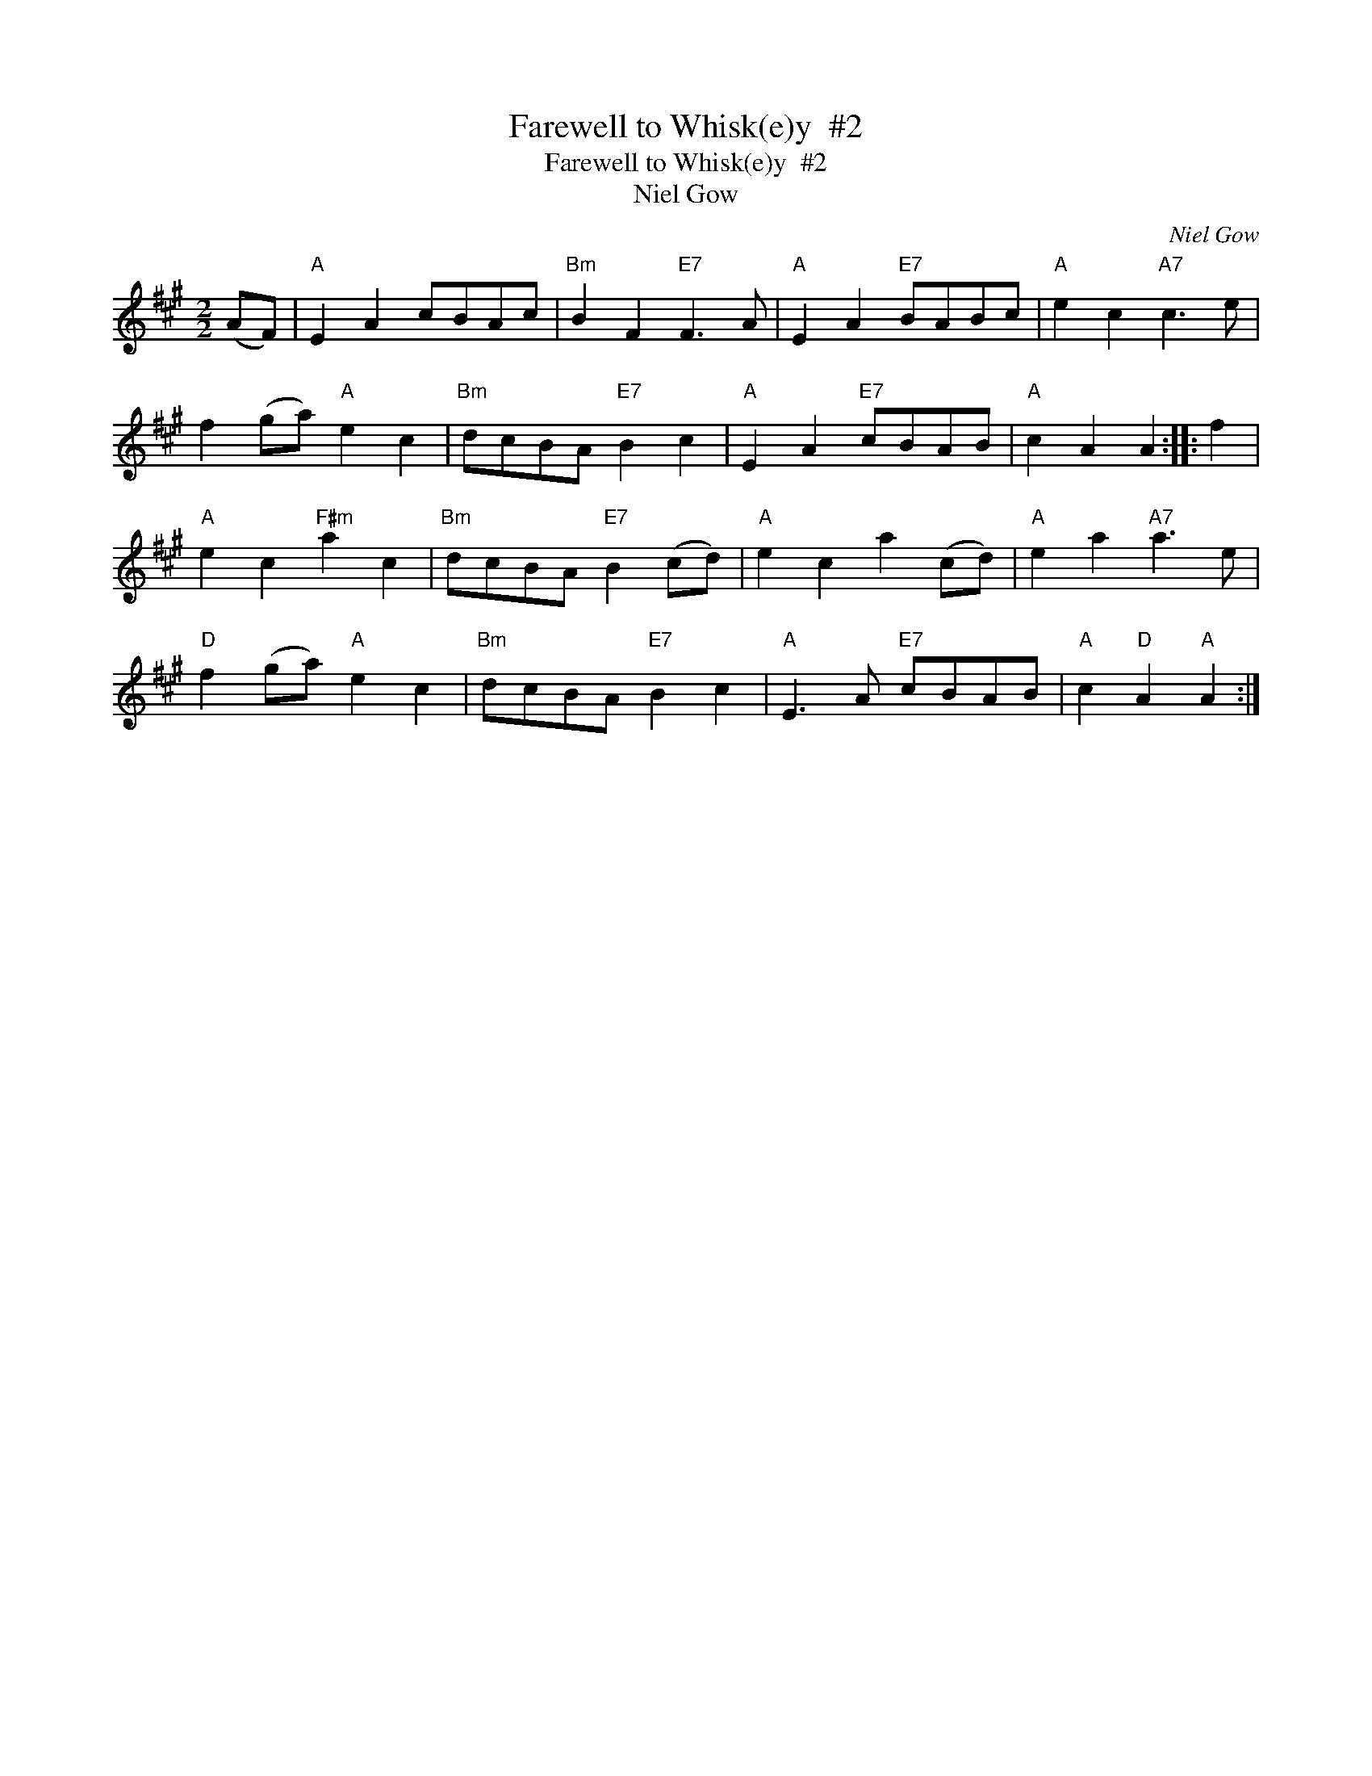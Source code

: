 X:1
T:Farewell to Whisk(e)y  #2
T:Farewell to Whisk(e)y  #2
T:Niel Gow
C:Niel Gow
L:1/8
M:2/2
K:A
V:1 treble 
V:1
 (AF) |"A" E2 A2 cBAc |"Bm" B2 F2"E7" F3 A |"A" E2 A2"E7" BABc |"A" e2 c2"A7" c3 e | %5
 f2 (ga)"A" e2 c2 |"Bm" dcBA"E7" B2 c2 |"A" E2 A2"E7" cBAB |"A" c2 A2 A2 :: f2 | %10
"A" e2 c2"F#m" a2 c2 |"Bm" dcBA"E7" B2 (cd) |"A" e2 c2 a2 (cd) |"A" e2 a2"A7" a3 e | %14
"D" f2 (ga)"A" e2 c2 |"Bm" dcBA"E7" B2 c2 |"A" E3 A"E7" cBAB |"A" c2"D" A2"A" A2 :| %18

